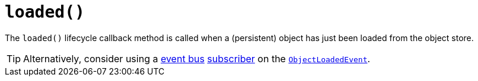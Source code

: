 [[_rgcms_methods_lifecycle_loaded]]
= `loaded()`
:Notice: Licensed to the Apache Software Foundation (ASF) under one or more contributor license agreements. See the NOTICE file distributed with this work for additional information regarding copyright ownership. The ASF licenses this file to you under the Apache License, Version 2.0 (the "License"); you may not use this file except in compliance with the License. You may obtain a copy of the License at. http://www.apache.org/licenses/LICENSE-2.0 . Unless required by applicable law or agreed to in writing, software distributed under the License is distributed on an "AS IS" BASIS, WITHOUT WARRANTIES OR  CONDITIONS OF ANY KIND, either express or implied. See the License for the specific language governing permissions and limitations under the License.
:_basedir: ../../
:_imagesdir: images/



The `loaded()` lifecycle callback method is called when a (persistent) object has just been loaded from the object store.


[TIP]
====
Alternatively, consider using a xref:../rgsvc/rgsvc.adoc#_rgsvc_core-domain-api_EventBusService[event bus] xref:../rgcms/rgcms.adoc#_rgcms_classes_super_AbstractSubscriber[subscriber] on the xref:../rgcms/rgcms.adoc#_rgcms_classes_lifecycleevent_ObjectLoadedEvent[`ObjectLoadedEvent`].
====
